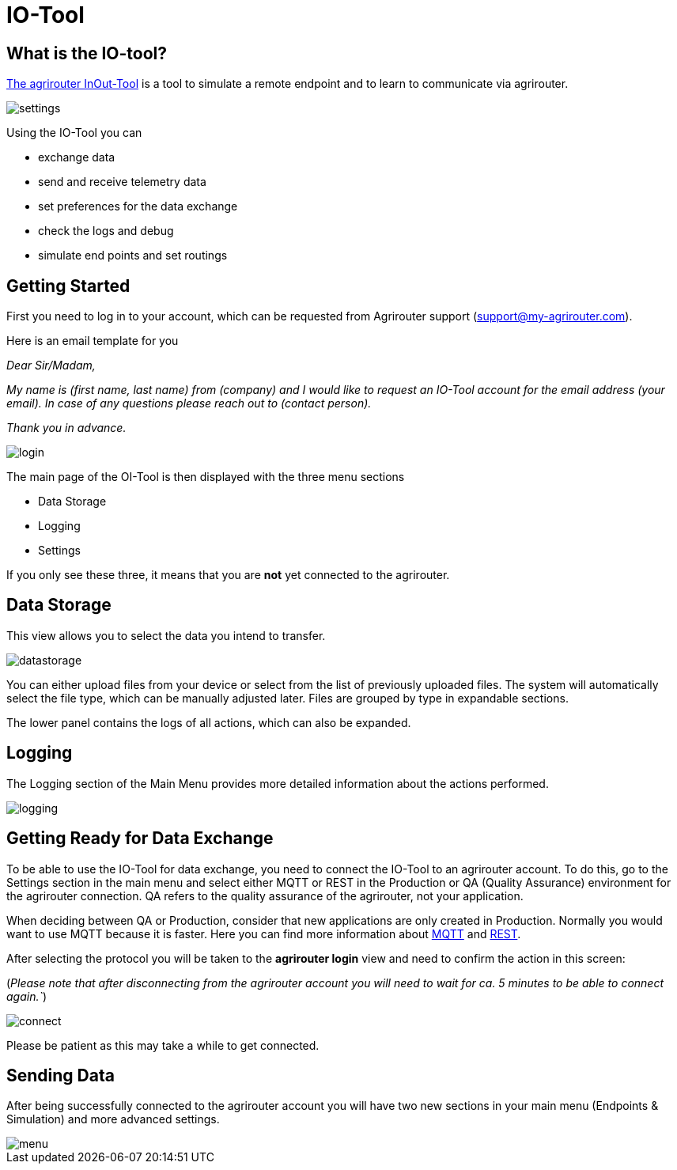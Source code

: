 = IO-Tool
:imagesdir: 

== What is the IO-tool?

https://io.my-agrirouter.com/[The agrirouter InOut-Tool] is a tool to simulate a remote endpoint and to learn to communicate via agrirouter. 

image::io-tool/settings.png[]


Using the IO-Tool you can 

* exchange data
* send and receive telemetry data
* set preferences for the data exchange
* check the logs and debug
* simulate end points and set routings


== Getting Started

First you need to log in to your account, which can be requested from Agrirouter support (support@my-agrirouter.com).

Here is an email template for you

_Dear Sir/Madam,_

_My name is (first name, last name) from (company) and I would like to request an IO-Tool account for the email address (your email). In case of any questions please reach out to (contact person)._

_Thank you in advance._


image::io-tool/login.png[]

The main page of the OI-Tool is then displayed with the three menu sections 

* Data Storage
* Logging
* Settings

If you only see these three, it means that you are *not* yet connected to the agrirouter.

== Data Storage

This view allows you to select the data you intend to transfer.

image::io-tool/datastorage.png[]

You can either upload files from your device or select from the list of previously uploaded files. The system will 
automatically select the file type, which can be manually adjusted later. Files are grouped by type in expandable sections.

//TODO-Frank please provide some data I can upload and test (successful, unsuccessful)

The lower panel contains the logs of all actions, which can also be expanded.

== Logging

The Logging section of the Main Menu provides more detailed information about the actions performed. 

image::io-tool/logging.png[]

// upload a screenshot later when more actions are performed

== Getting Ready for Data Exchange

To be able to use the IO-Tool for data exchange, you need to connect the IO-Tool to an agrirouter account. To do this, go to the Settings section in the main menu and select either MQTT or REST in the Production or QA (Quality Assurance) environment for the agrirouter connection. QA refers to the quality assurance of the agrirouter, not your application.

When deciding between QA or Production, consider that new applications are only created in Production. Normally you would want to use MQTT because it is faster. Here you can find more information about https://docs.agrirouter.com/agrirouter-interface-documentation/latest/communication.html#mqtt[MQTT] and https://docs.agrirouter.com/agrirouter-interface-documentation/latest/communication.html#rest[REST].

After selecting the protocol you will be taken to the *agrirouter login* view and need to confirm the action in this screen:

(_Please note that after disconnecting from the agrirouter account you will need to wait for ca. 5 minutes to be able to connect again.`_)

image::io-tool/connect.png[]

Please be patient as this may take a while to get connected.

== Sending Data

After being successfully connected to the agrirouter account you will have two new sections in your main menu (Endpoints & Simulation) and more advanced settings.

image::io-tool/menu.png[]

